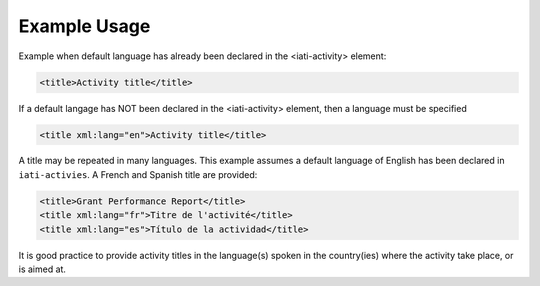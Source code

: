 
Example Usage
~~~~~~~~~~~~~

Example when default language has already been declared in the <iati-activity> element:

.. code-block:: xml

        <title>Activity title</title>

If a default langage has NOT been declared in the <iati-activity> element, then a language must be specified

.. code-block:: xml

        <title xml:lang="en">Activity title</title>

A title may be repeated in many languages. This example assumes a default language of English has been declared in ``iati-activies``.  A French and Spanish title are provided:

.. code-block:: xml

        <title>Grant Performance Report</title>
        <title xml:lang="fr">Titre de l'activité</title>
        <title xml:lang="es">Título de la actividad</title>

It is good practice to provide activity titles in the language(s) spoken in the country(ies) where the activity take place, or is aimed at.
